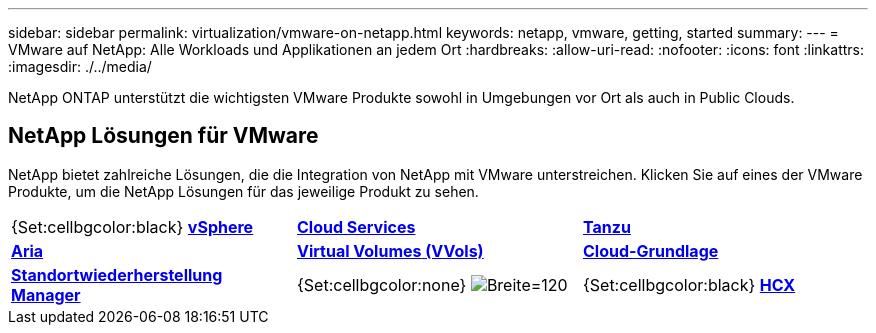 ---
sidebar: sidebar 
permalink: virtualization/vmware-on-netapp.html 
keywords: netapp, vmware, getting, started 
summary:  
---
= VMware auf NetApp: Alle Workloads und Applikationen an jedem Ort
:hardbreaks:
:allow-uri-read: 
:nofooter: 
:icons: font
:linkattrs: 
:imagesdir: ./../media/


[role="lead"]
NetApp ONTAP unterstützt die wichtigsten VMware Produkte sowohl in Umgebungen vor Ort als auch in Public Clouds.



== NetApp Lösungen für VMware

NetApp bietet zahlreiche Lösungen, die die Integration von NetApp mit VMware unterstreichen.  Klicken Sie auf eines der VMware Produkte, um die NetApp Lösungen für das jeweilige Produkt zu sehen.

[cols="33%, 33%, 33%"]
|===


| {Set:cellbgcolor:black} link:vmware-glossary.html#vsphere["[Weiß groß"]*VMware*]
[White big]#vSphere# | link:vmware-glossary.html#vmc["[Weiß groß"]*VMware*]
[White big]#Cloud Services# | link:vmware-glossary.html#tanzu["[Weiß groß"]*VMware*]
[Weiß groß]#Tanzu# 


| link:vmware-glossary.html#aria["[Weiß groß"]*VMware*]
[Weiß groß]#Aria# | link:vmware-glossary.html#vvols["[Weiß groß"]*VMware*]
[White big]#Virtual Volumes#
[White big]#(VVols)# | link:vmware-glossary.html#vcf["[Weiß groß"]*VMware*]
[White big]#Cloud-Grundlage# 


| link:vmware-glossary.html#srm["[Weiß groß"]*VMware*]
[White big]#Standortwiederherstellung#
[White big]#Manager# | {Set:cellbgcolor:none} image:NTAP_BIG.png["Breite=120"] | {Set:cellbgcolor:black} link:vmware-glossary.html#hcx["[Weiß groß"]*VMware*]
[Weiß groß]#HCX# 
|===
